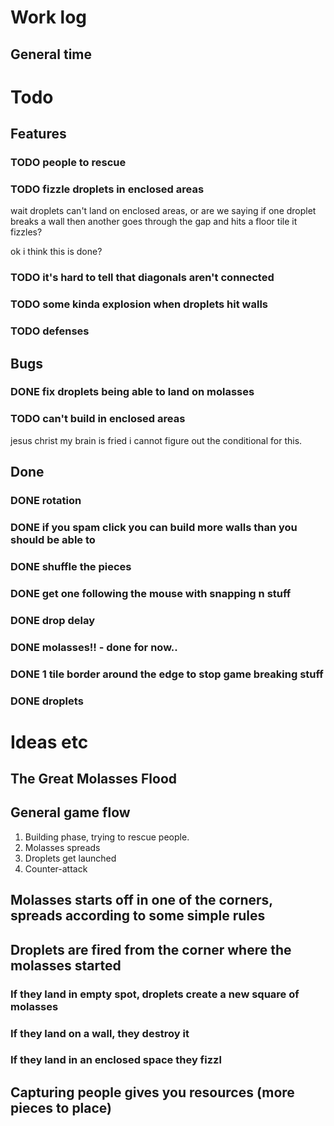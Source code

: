 * Work log
** General time
   :LOGBOOK:
   CLOCK: [2018-01-10 Wed 20:06]--[2018-01-11 Thu 00:12] =>  4:06
   CLOCK: [2018-01-09 Tue 18:39]--[2018-01-09 Tue 23:41] =>  5:02
   CLOCK: [2018-01-08 Mon 22:10]--[2018-01-09 Tue 01:58] =>  3:48
   CLOCK: [2018-01-08 Mon 19:20]--[2018-01-08 Mon 21:03] =>  1:43
   CLOCK: [2018-01-08 Mon 18:35]--[2018-01-08 Mon 18:54] =>  0:19
   CLOCK: [2018-01-07 Sun 19:36]--[2018-01-07 Sun 20:35] =>  0:59
   CLOCK: [2018-01-07 Sun 16:52]--[2018-01-07 Sun 19:00] =>  2:08
   CLOCK: [2018-01-07 Sun 14:06]--[2018-01-07 Sun 14:56] =>  0:50
   CLOCK: [2018-01-05 Fri 20:12]--[2018-01-06 Sat 01:12] =>  5:00
   :END:


* Todo
** Features
*** TODO people to rescue
*** TODO fizzle droplets in enclosed areas
    wait droplets can't land on enclosed areas, or are we saying if
    one droplet breaks a wall then another goes through the gap and
    hits a floor tile it fizzles?
    
    ok i think this is done?
*** TODO it's hard to tell that diagonals aren't connected
*** TODO some kinda explosion when droplets hit walls
*** TODO defenses
** Bugs
*** DONE fix droplets being able to land on molasses
*** TODO can't build in enclosed areas
    jesus christ my brain is fried i cannot figure out the conditional
    for this.
** Done
*** DONE rotation
*** DONE if you spam click you can build more walls than you should be able to
*** DONE shuffle the pieces
*** DONE get one following the mouse with snapping n stuff
*** DONE drop delay
*** DONE molasses!! - done for now..
*** DONE 1 tile border around the edge to stop game breaking stuff
*** DONE droplets

* Ideas etc
** The Great Molasses Flood
** General game flow
   1. Building phase, trying to rescue people.
   2. Molasses spreads
   3. Droplets get launched
   4. Counter-attack
** Molasses starts off in one of the corners, spreads according to some simple rules
** Droplets are fired from the corner where the molasses started
*** If they land in empty spot, droplets create a new square of molasses
*** If they land on a wall, they destroy it
*** If they land in an enclosed space they fizzl
** Capturing people gives you resources (more pieces to place)
